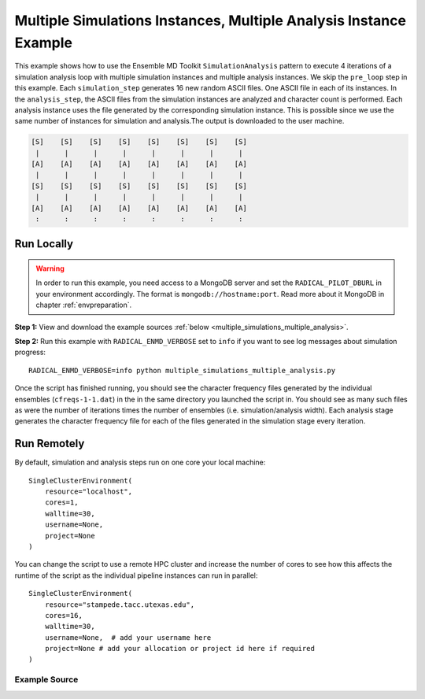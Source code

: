 .. _multiple_simulations_instances_multiple_analysis_instance_example

****************************************************************
Multiple Simulations Instances, Multiple Analysis Instance Example
****************************************************************


This example shows how to use the Ensemble MD Toolkit ``SimulationAnalysis``
pattern to execute 4 iterations of a simulation analysis loop with multiple
simulation instances and multiple analysis instances. We skip the ``pre_loop``
step in this example. Each ``simulation_step`` generates 16 new random ASCII
files. One ASCII file in each of its instances. In the ``analysis_step``,
the ASCII files from the simulation instances are analyzed and character
count is performed. Each analysis instance uses the file generated by the
corresponding simulation instance. This is possible since we use the same
number of instances for simulation and analysis.The output is downloaded to
the user machine.

.. code-block:: none

    [S]    [S]    [S]    [S]    [S]    [S]    [S]    [S]
     |      |      |      |      |      |      |      |
    [A]    [A]    [A]    [A]    [A]    [A]    [A]    [A]
     |      |      |      |      |      |      |      |
    [S]    [S]    [S]    [S]    [S]    [S]    [S]    [S]
     |      |      |      |      |      |      |      |
    [A]    [A]    [A]    [A]    [A]    [A]    [A]    [A]
     :      :      :      :      :      :      :      :

Run Locally
===========

.. warning:: In order to run this example, you need access to a MongoDB server and
             set the ``RADICAL_PILOT_DBURL`` in your environment accordingly.
             The format is ``mongodb://hostname:port``. Read more about it
             MongoDB in chapter :ref:`envpreparation`.

**Step 1:** View and download the example sources :ref:`below <multiple_simulations_multiple_analysis>`.

**Step 2:** Run this example with ``RADICAL_ENMD_VERBOSE`` set to ``info`` if you want to
see log messages about simulation progress::

    RADICAL_ENMD_VERBOSE=info python multiple_simulations_multiple_analysis.py

Once the script has finished running, you should see the character frequency files
generated by the individual ensembles  (``cfreqs-1-1.dat``) in the in the same
directory you launched the script in. You should see as many such files as were the
number of iterations times the number of ensembles (i.e. simulation/analysis width).
Each analysis stage generates the character frequency file for each of the files
generated in the simulation stage every iteration.

Run Remotely
============

By default, simulation and analysis steps run on one core your local machine::

    SingleClusterEnvironment(
        resource="localhost",
        cores=1,
        walltime=30,
        username=None,
        project=None
    )

You can change the script to use a remote HPC cluster and increase the number
of cores to see how this affects the runtime of the script as the individual
pipeline instances can run in parallel::

    SingleClusterEnvironment(
        resource="stampede.tacc.utexas.edu",
        cores=16,
        walltime=30,
        username=None,  # add your username here
        project=None # add your allocation or project id here if required
    )



.. _multiple_simulations_multiple_analysis:

Example Source
^^^^^^^^^^^^^^

.. code-block:: python
   :linenos:


    #!/usr/bin/env python


    __author__       = "Vivek <vivek.balasubramanian@rutgers.edu>"
    __copyright__    = "Copyright 2014, http://radical.rutgers.edu"
    __license__      = "MIT"
    __example_name__ = "Multiple Simulations Instances, Multiple Analysis Instances Example (MSMA)"

    from radical.ensemblemd import Kernel
    from radical.ensemblemd import SimulationAnalysisLoop
    from radical.ensemblemd import EnsemblemdError
    from radical.ensemblemd import SingleClusterEnvironment

    # ------------------------------------------------------------------------------
    #
    class MSMA(SimulationAnalysisLoop):
        """MSMA exemplifies how the MSMA (Multiple-Simulations / Multiple-Analsysis)
           scheme can be implemented with the SimulationAnalysisLoop pattern.
        """
        def __init__(self, iterations, simulation_instances, analysis_instances):
            SimulationAnalysisLoop.__init__(self, iterations, simulation_instances, analysis_instances)


        def simulation_step(self, iteration, instance):
            """In the simulation step we
            """
            k = Kernel(name="misc.mkfile")
            k.arguments = ["--size=1000", "--filename=asciifile.dat"]
            return k

        def analysis_step(self, iteration, instance):
            """In the analysis step we use the ``$PREV_SIMULATION`` data reference
               to refer to the previous simulation. The same
               instance is picked implicitly, i.e., if this is instance 5, the
               previous simulation with instance 5 is referenced.
            """
            k = Kernel(name="misc.ccount")
            k.arguments            = ["--inputfile=asciifile.dat", "--outputfile=cfreqs.dat"]
            k.link_input_data      = "$PREV_SIMULATION/asciifile.dat".format(instance=instance)
            k.download_output_data = "cfreqs.dat > cfreqs-{iteration}-{instance}.dat".format(instance=instance, iteration=iteration)
            return k


    # ------------------------------------------------------------------------------
    #
    if __name__ == "__main__":

        try:
            # Create a new static execution context with one resource and a fixed
            # number of cores and runtime.
            cluster = SingleClusterEnvironment(
                resource="localhost",
                cores=1,
                walltime=30,
                username="",  #Username is entered as a string. Used when running on remote machine
                project=""    #Project ID is entered as a string. Used when running on remote machine
            )

            # Allocate the resources.
            cluster.allocate()

            # We set both the the simulation and the analysis step 'instances' to 8.
            msma = MSMA(iterations=2, simulation_instances=8, analysis_instances=8)

            cluster.run(msma)

            cluster.deallocate()

        except EnsemblemdError, er:

            print "Ensemble MD Toolkit Error: {0}".format(str(er))
            raise # Just raise the execption again to get the backtrace
